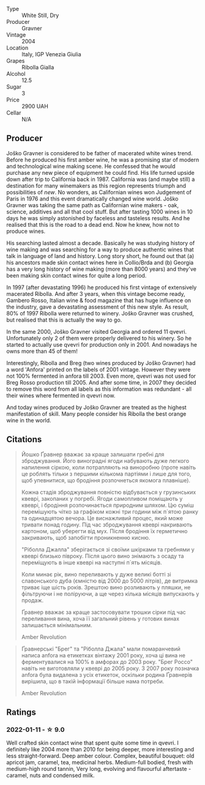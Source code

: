 #+attr_html: :class wine-main-image
[[file:/images/8d/575670-c594-4f55-b330-6ed0a1e63d3d/2022-01-06-19-04-14-5A56E655-A418-4A50-88AA-AD71131E7C3A-1-105-c.webp]]

- Type :: White Still, Dry
- Producer :: Gravner
- Vintage :: 2004
- Location :: Italy, IGP Venezia Giulia
- Grapes :: Ribolla Gialla
- Alcohol :: 12.5
- Sugar :: 3
- Price :: 2900 UAH
- Cellar :: N/A

** Producer

Joško Gravner is considered to be father of macerated white wines trend. Before he produced his first amber wine, he was a promising star of modern and technological wine making scene. He confessed that he would purchase any new piece of equipment he could find. His life turned upside down after trip to California back in 1987. California was (and maybe still) a destination for many winemakers as this region represents triumph and possibilities of /new/. No wonders, as Californian wines won Judgement of Paris in 1976 and this event dramatically changed wine world. Joško Gravner was taking the same path as Californian wine makers - oak, science, additives and all that cool stuff. But after tasting 1000 wines in 10 days he was simply astonished by faceless and tasteless results. And he realised that this is the road to a dead end. Now he knew, how not to produce wines.

His searching lasted almost a decade. Basically he was studying history of wine making and was searching for a way to produce authentic wines that talk in language of land and history. Long story short, he found out that (a) his ancestors made skin contact wines here in Collio/Brda and (b) Georgia has a very long history of wine making (more than 8000 years) and they've been making skin contact wines for quite a long period.

In 1997 (after devastating 1996) he produced his first vintage of extensively macerated Ribolla. And after 3 years, when this vintage become ready, Gambero Rosso, Italian wine & food magazine that has huge influence on the industry, gave a devastating assessment of this new style. As result, 80% of 1997 Ribolla were returned to winery. Joško Gravner was crushed, but realised that this is actually the way to go.

In the same 2000, Joško Gravner visited Georgia and ordered 11 qvevri. Unfortunately only 2 of them were properly delivered to his winery. So he started to actually use qvevri for production only in 2001. And nowadays he owns more than 45 of them!

Interestingly, Ribolla and Breg (two wines produced by Joško Gravner) had a word 'Anfora' printed on the labels of 2001 vintage. However they were not 100% fermented in anfora till 2003. Even more, qvevri was not used for Breg Rosso production till 2005. And after some time, in 2007 they decided to remove this word from all labels as this information was redundant - all their wines where fermented in qvevri now.

And today wines produced by Joško Gravner are treated as the highest manifestation of skill. Many people consider his Ribolla the best orange wine in the world.

** Citations
:PROPERTIES:
:ID:                     942c9390-962b-4652-8f75-8ab9d2a8c41b
:END:

#+begin_quote
Йошко Ґравнер вважає за краще залишати гребні для зброджування. Його виноградні ягоди набувають дуже легкого напилення сіркою, коли потрапляють на виноробню (проте навіть це роблять тільки з першими кількома партіями і лише для того, щоб упевнитися, що бродіння розпочнеться якомога плавніше).

Кожна стадія зброджування повністю відбувається у грузинських квеврі, закопаних у погребі. Ягоди самопливом поміщають у квеврі, і бродіння розпочинається природним шляхом. Цю суміш перемішують чітко за графіком кожні три години між п`ятою ранку та одинадцятою вечора. Це виснажливий процес, який може тривати понад годину. Під час зброджування квеврі накривають картоном, щоб уберегти від мух. Після бродіння їх герметично закривають, щоб запобігти проникненню кисню.

"Ріболла Джалла" зберігається зі своїми шкірками та гребнями у квеврі близько півроку. Після цього вино знімають з осаду та переміщують в інше квеврі на наступні п`ять місяців.

Коли минає рік, вино переливають у дуже великі ботті зі славонського дуба (ємністю від 2000 до 5000 літрів), де витримка триває іще шість років. Зрештою вино розливають у пляшки, не фільтруючи і не поліруючи, а ще через кілька місяців випускають у продаж.

Ґравнер вважає за краще застосовувати трошки сірки під час переливання вина, хоча її загальний рівень у готових винах залишається мінімальним.

Amber Revolution
#+end_quote

#+begin_quote
Ґравнерські "Брег" та "Ріболла Джала" мали помаранчевий написа anfora на етикетках вінтажу 2001 року, хоча ці вина не ферментувалися на 100% в амфорах до 2003 року. "Брег Россо" навіть не виготовляли у квеврі до 2005 року. З 2007 року позначка anfora була видалена з усіх етикеток, оскільки родина Ґравнерів вирішила, що в такій інформації більше нама потреби.

Amber Revolution
#+end_quote

** Ratings

*** 2022-01-11 - ☆ 9.0

Well crafted skin contact wine that spent quite some time in qvevri. I definitely like 2004 more than 2010 for being deeper, more interesting and less straight-forward. Deep amber colour. Complex, beautiful bouquet: old apricot jam, caramel, tea, medicinal herbs. Medium-full bodied, fresh with medium-high round tannin, Very long, evolving and flavourful aftertaste - caramel, nuts and condensed milk.

